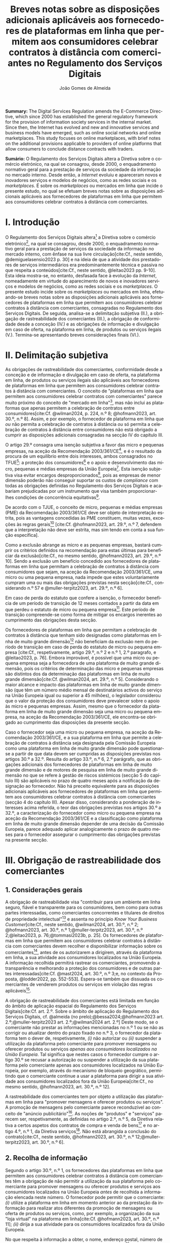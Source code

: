 #+title:Breves notas sobre as disposições adicionais aplicáveis aos fornecedores de plataformas em linha que permitem aos consumidores celebrar contratos à distância com comerciantes no Regulamento dos Serviços Digitais
#+author: João Gomes de Almeida
#+LANGUAGE: pt
#+OPTIONS: toc:nil num:nil date:nil

#+LATEX_CLASS: koma-article
#+LATEX_COMPILER: xelatex
#+LATEX_HEADER: \usepackage{titletoc}
#+LATEX_HEADER: \KOMAoptions{headings=small}

#+ODT_STYLES_FILE: "~/Dropbox/Bibliografia/ODT/modelo.odt"

#+bibliography: ~/Dropbox/Bibliografia/BetterBibLatex/bib.bib
#+cite_export: csl chicago-rmartinez.csl

*Summary:*  The Digital Services Regulation amends the E-Commerce Directive, which since 2000 has established the general regulatory framework for the provision of information society services in the internal market. Since then, the Internet has evolved and new and innovative services and business models have emerged, such as online social networks and online marketplaces. This study focuses on online marketplaces, with brief notes on the additional provisions applicable to providers of online platforms that allow consumers to conclude distance contracts with traders.

*Sumário:* O Regulamento dos Serviços Digitais altera a Diretiva sobre o comércio eletrónico, na qual se consagrou, desde 2000, o enquadramento normativo geral para a prestação de serviços da sociedade da informação no mercado interno. Desde então, a /Internet/ evoluiu e apareceram novos e inovadores serviços e modelos de negócios, como as redes sociais e os /marketplaces/. É  sobre os /marketplaces/ ou mercados em linha que incide o presente estudo, no qual se efetuam breves notas sobre as disposições adicionais aplicáveis aos fornecedores de plataformas em linha que permitem aos consumidores celebrar contratos à distância com comerciantes.

* I. Introdução

O Regulamento dos Serviços Digitais altera[fn:1a] a Diretiva sobre o comércio eletrónico[fn:4a], na qual se consagrou, desde 2000, o enquadramento normativo geral para a prestação de serviços da sociedade da informação no mercado interno, com ênfase na sua livre circulação[cite:Cf., neste sentido, @demiguelasensio2023 p. 30] e na ideia de que a atividade dos prestadores de serviços intermediários era predominantemente técnica e passiva no que respeita a conteúdos[cite:Cf., neste sentido, @leitao2023 pp. 9-10]. Esta ideia mostra-se, no entanto, desfasada face à evolução da /Internet/, nomeadamente em virtude do aparecimento de novos e inovadores serviços e modelos de negócios, como as redes sociais e os /marketplaces/. O presente estudo incide sobre os /marketplaces/ ou mercados em linha, efetuando-se breves notas sobre as disposições adicionais aplicáveis aos fornecedores de plataformas em linha que permitem aos consumidores celebrar contratos à distância com comerciantes, consagradas no Regulamento dos Serviços Digitais. De seguida, analisa-se a delimitação subjetiva (II.), a obrigação de rastreabilidade dos comerciantes (III.), a obrigação de conformidade desde a conceção (IV.) e as obrigações de informação e divulgação em caso de oferta, na plataforma em linha, de produtos ou serviços ilegais (V.). Termina-se apresentando breves considerações finais (VI.).

* II. Delimitação subjetiva

As obrigações de rastreabilidade dos comerciantes, conformidade desde a conceção e de informação e divulgação em caso de oferta, na plataforma em linha, de produtos ou serviços ilegais são aplicáveis aos fornecedores de plataformas em linha que permitem aos consumidores celebrar contratos à distância com comerciantes. O conceito de "plataformas em linha que permitem aos consumidores celebrar contratos com comerciantes" parece muito próximo do conceito de "mercado em linha"[fn:19], mas não inclui as plataformas que apenas permitem a celebração de contratos entre consumidores[cite:Cf. @wilman2024, p. 224, n.º 8; @hofmann2023, art. 30.º, n.º 8]. Assim, e por exemplo, o fornecedor de plataforma em linha que /ou/ não permita a celebração de contratos à distância /ou/ só permita a celebração de contratos à distância entre consumidores não está obrigado a cumprir as disposições adicionais consagradas na secção IV do capítulo III.

O artigo 29.º consagra uma isenção subjetiva a favor das micro e pequenas empresas, na aceção da Recomendação 2003/361/CE[fn:7], e é o resultado da procura de um equilíbrio entre dois interesses, ambos consagrados no TFUE[fn:51]: a proteção dos consumidores[fn:16] e o apoio e desenvolvimento das micro, pequenas e médias empresas da União Europeia[fn:50]. Esta isenção subjetiva visa evitar encargos desproporcionados[fn:4], pois as empresas de menor dimensão poderão não conseguir suportar os custos de /compliance/ com todas as obrigações definidas no Regulamento dos Serviços Digitais e acabariam prejudicadas por um instrumento que visa também proporcionar-lhes condições de concorrência equitativas[fn:5].

De acordo com o TJUE, o conceito de micro, pequenas e médias empresas (PME) da Recomendação 2003/361/CE deve ser objeto de interpretação estrita, pois as vantagens concedidas às PME constituem, muitas vezes, exceções às regras gerais[fn:14] [cite:Cf. @hofmann2023, art. 29.º, n.º 7, defendem que a interpretação não deve ser estrita, mas sim tendo em conta a sua função específica].

Como a exclusão abrange as micro e as pequenas empresas, bastará cumprir os critérios definidos na recomendação para estas últimas para beneficiar da exclusão[cite:Cf., no mesmo sentido, @hofmann2023, art. 29.º, n.º 10]. Sendo a exclusão um benefício concedido aos fornecedores de plataformas em linha que permitam a celebração de contratos à distância com consumidores que sejam, na aceção da Recomendação 2003/361/CE, uma micro ou uma pequena empresa, nada impede que estes voluntariamente cumpram uma ou mais das obrigações previstas nesta secção[cite:Cf., considerando n.º 57 e @muller-terpitz2023, art. 29.º, n.º 6].

Em caso de perda do estatuto que confere a isenção, o fornecedor beneficia de um período de transição de 12 meses contados a partir da data em que perdeu o estatuto de micro ou pequena empresa[fn:76]. Este período de transição compreende-se como forma de mitigar os encargos inerentes ao cumprimento das obrigações desta secção.

Os fornecedores de plataformas em linha que permitam a celebração de contratos à distância que tenham sido designadas como plataformas em linha de muito grande dimensão[fn:77] não beneficiam da exclusão nem do período de transição em caso de perda do estatuto de micro ou pequena empresa [cite:Cf., respetivamente, artigo 29.º, n.º 2 e n.º 1, 2.º paragrafo, e @leitao2023, p. 76]. Embora improvável, é possível que uma micro ou pequena empresa seja a fornecedora de uma plataforma de muito grande dimensão, pois os critérios de determinação das micro e pequenas empresas são distintos dos da determinação das plataformas em linha de muito grande dimensão[cite:Cf. @wilman2024, art. 29.º, n.º 5]. Considerando o maior alcance e impacto das plataformas em linha de muito grande dimensão (que têm um número médio mensal de destinatários activos do serviço na União Europeia igual ou superior a 45 milhões), o legislador considerou que o valor da proteção dos consumidores deve prevalecer sobre o apoio às micro e pequenas empresas. Assim, mesmo que o fornecedor da plataforma em linha de muito grande dimensão seja uma micro ou pequena empresa, na aceção da Recomendação 2003/361/CE, ele encontra-se obrigado ao cumprimento das disposições da presente secção.

Caso o fornecedor seja uma micro ou pequena empresa, na aceção da Recomendação 2003/361/CE, e a sua plataforma em linha que permite a celebração de contratos à distância seja designada pela Comissão Europeia como uma plataforma em linha de muito grande dimensão pode questionar-se a partir de que data devem ser cumpridas as disposições previstas nos artigos 30.º a 32.º. Resulta do artigo 33.º, n.º 6, 2.º parágrafo, que as obrigações adicionais dos fornecedores de plataformas em linha de muito grande dimensão e de motores de pesquisa em linha de muito grande dimensão no que se refere à gestão de riscos sistémicos (secção 5 do capítulo III) são aplicáveis no prazo de quatro meses após a notificação da designação ao fornecedor. Não há preceito equivalente para as disposições adicionais aplicáveis aos fornecedores de plataformas em linha que permitem aos consumidores celebrar contratos à distância com comerciantes (secção 4 do capítulo III). Apesar disso, considerando a ponderação de interesses acima referida, o teor das obrigações previstas nos artigos 30.º a 32.º, a caracterização do fornecedor como micro ou pequena empresa na aceção da Recomendação 2003/361/CE e a classificação como plataforma em linha de muito grande dimensão depender de uma decisão da Comissão Europeia, parece adequado aplicar analogicamente o prazo de quatro meses para o fornecedor assegurar o cumprimento das obrigações previstas na presente secção.

* III. Obrigação de rastreabilidade dos comerciantes

** 1. Considerações gerais

A obrigação de rastreabilidade visa "contribuir para um ambiente em linha seguro, fiável e transparente para os consumidores, bem como para outras partes interessadas, como comerciantes concorrentes e titulares de direitos de propriedade intelectual"[fn:17] e assenta no princípio /Know Your Business Customer/[cite:Cf., neste sentido, @wilman2024, art. 30.º, n.º 2; @hofmann2023, art. 30.º, n.º 1;@muller-terpitz2023, art. 30.º, n.º 2;@leitao2023, p. 76;@tommasi2023b, p. 25]. Os fornecedores de plataformas em linha que permitem aos consumidores celebrar contratos à distância com comerciantes devem recolher e disponibilizar informação sobre os comerciantes[fn:1], antes de os autorizarem a dirigirem, através da plataforma em linha, a sua atividade aos consumidores localizados na União Europeia. A informação recolhida permitirá rastrear os comerciantes, promovendo a transparência e melhorando a proteção dos consumidores e de outras partes interessadas[cite:Cf. @mast2024, art. 30.º, n.º 3;e, no contexto da Proposta, @lodder2022, pp. 552-553]. Espera-se também que dissuada os comerciantes de venderem produtos ou serviços em violação das regras aplicáveis[fn:18].

A obrigação de rastreabilidade dos comerciantes está limitada em função do âmbito de aplicação espacial do Regulamento dos Serviços Digitais[cite:Cf. art. 2.º. Sobre o âmbito de aplicação do Regulamento dos Serviços Digitais, cf. @almeida (no prelo);@bessa2024;@hofmann2023 art. 2.º;@muller-terpitz2023 art. 2.º;@wilman2024 art. 2.º] Deste modo, se o comerciante não prestar as informações mencionadas no n.º 1 ou se não as corrigir ou atualizar dentro do prazo fixado no n.º 3, o fornecedor da plataforma tem o dever de, respetivamente, /(i)/ não autorizar ou /(ii)/ suspender a utilização da plataforma pelo comerciante para promover mensagens ou oferecer produtos ou serviços /apenas aos consumidores localizados na União Europeia/. Tal significa que nestes casos o fornecedor cumpre o artigo 30.º se recusar a autorização ou suspender a utilização da sua plataforma pelo comerciante apenas aos consumidores localizados na União Europeia, por exemplo, através do mecanismo de bloqueio geogrático, permitindo que o comerciante continue a usar a plataforma para dirigir a sua atividade aos consumidores localizados fora da União Europeia[cite:Cf., no mesmo sentido, @hofmann2023, art. 30.º, n.º 12].

A rastreabilidade dos comerciantes tem por objeto a utilização das plataformas em linha para "promover mensagens e oferecer produtos ou serviços". A promoção de mensagens pelo comerciante parece reconduzível ao conceito de "anúncio publicitário"[fn:78]. As noções de "produtos" e "serviços" parecem ser, respetivamente, as definidas no artigo 2.º, n.º 5, da Diretiva relativa a certos aspetos dos contratos de compra e venda de bens[fn:20] e no artigo 4.º, n.º 1, da Diretiva serviços[fn:21]. Não está abrangida a conclusão do contrato[cite:Cf., neste sentido, @hofmann2023, art. 30.º, n.º 12;@muller-terpitz2023, art. 30.º, n.º 6].

** 2. Recolha de informação

Segundo o artigo 30.º, n.º 1, os fornecedores das plataformas em linha que permitem aos consumidores celebrar contratos à distância com comerciantes têm a obrigação de não permitir a utilização da sua plataforma pelo comerciante para promover mensagens ou oferecer produtos e serviços aos consumidores localizados na União Europeia /antes/ de recolhida a informação elencada neste número. O fornecedor pode permitir que o comerciante: /(i)/ utilize a plataforma em linha em momento anterior ao da prestação da informação para realizar atos diferentes da promoção de mensagens ou oferta de produtos ou serviços, como, por exemplo, a organização da sua "loja virtual" na plataforma em linha[cite:Cf. @hofmann2023, art. 30.º, n.º 11]; /(ii)/ dirija a sua atividade para os consumidores localizados fora da União Europeia.

No que respeita à informação a obter, o nome, endereço postal, número de telefone e endereço de correio eletrónico do comerciante[fn:52] visam facilitar a identificação e o contacto com o comerciante e promover um ambiente em linha mais seguro, em primeira linha para os consumidores. Neste contexto, o comerciante (seja ele pessoa singular ou coletiva) deve indicar o seu nome completo. O endereço postal deve corresponder à morada onde o comerciante pode ser judicialmente demandado (podendo, consoante os casos, ser uma das que resulta da aplicação dos artigos 4.º, 7.º, n.º 5, ou 17.º, n.º 2, conjugados com o artigo 63.º, todos do Regulamento Bruxelas I /bis/[fn:23]). A indicação de um número telefone é obrigatória, divergindo do que decidiu o TJUE no contexto da Diretiva relativa aos direitos dos consumidores[fn:22] [fn:24]. Por fim, o endereço de correio eletrónico indicado deve permitir o efetivo contacto com o comerciante e não pode ser um endereço configurado com respostas automáticas que remetam para outros meios de contacto[cite:Cf. @hofmann2023, art. 30.º, n.º 19].

O fornecedor deve receber cópia do documento de identificação do comerciante[fn:53]. No caso de comerciantes com cartão do cidadão português, a cópia pode ser substituída pelo documento pdf gerado pela aplicação móvel gov.pt, ao abrigo do Regulamento eIDAS[fn:25].

O fornecedor deve também receber informações sobre a conta de pagamento do comerciante[fn:54]. A noção de "conta de pagamento" não está definida no Regulamento dos Serviços Digitais, mas corresponde à definição constante do artigo 2.º, n.º 22, do Regulamento relativo às taxas de intercâmbio aplicáveis a operações de pagamento baseadas em cartões[fn:27].

Caso o comerciante esteja inscrito no registo comercial ou em outro registo público equivalente, o fornecer deve receber a informação de que o comerciante se encontra inscrito e o seu número de registo[fn:55].

Por fim, o fornecedor deve receber uma autocertificação do comerciante em que este se compromete a oferecer apenas produtos ou serviços que respeitem as regras aplicáveis do direito da União[fn:56]. Esta autocertificação tem um carácter geral[cite:Cf. @wilman2024, art. 30.º, n.º 7]. É dúvidoso que esta autocertificação seja eficaz na promoção de um ambiente em linha mais seguro ou seja um dissuasor para os comerciantes que pretendam dirigir a sua atividade para o mercado da União Europeia sem cumprir as regras que aí são aplicáveis[cite:Suscitando dúvidas similares, cf. @hofmann2023, art. 30.º, n.º 23;@muller-terpitz2023, art. 30.º, n.º 14] [fn:3].

** 3. Avaliação prévia da informação obtida

Recebidas as informações elencadas no n.º 1, o fornecedor deve envidar todos os esforços para avaliar se as informações recebidas são fiáveis e completas antes de permitir a utilização da sua plataforma pelo comerciante para propor mensagens e oferecer produtos ou serviços aos consumidores localizados na União Europeia. Esta obrigação de avaliação prévia da informação obtida é uma novidade.

O fornecedor deve avaliar se as informações são fiáveis e completas. Verificar se as informações estão ou não completas não parece suscitar dificuldades de maior[cite:Cf. @wilman2024, art. 30.º, n.º 15]. Para avaliar a fiabilidade das informações sugere-se a utilização de "bases de dados oficiais em linha e interfaces em linha de livre acesso, como registos comerciais nacionais e o Sistema de Intercâmbio de Informações sobre o IVA, ou solicitar aos comerciantes em causa que forneçam documentos comprovativos fiáveis, como cópias de documentos de identidade, extratos certificados de contas de pagamento, certificados de empresa e certidões de registo comercial", admitindo-se ainda o recurso "a outras fontes, disponíveis para utilização à distância, que proporcionem um grau de fiabilidade semelhante para efeitos de cumprimento desta obrigação"[fn:28]. A verificação da fiabilidade da autocertificação parece problemática, uma vez que incide sobre comportamentos futuros[cite:Cf. @wilman2024, art. 30.º, n.º 16].

O fornecedor não é obrigado a verificar a exatidão das informações recebidas. O responsável pela exatidão das informações é o comerciante[fn:57]. Se, no entanto, o fornecedor tiver conhecimento de que as informações são inexatas, não deve autorizar a utilização da plataforma antes da correção das mesmas pelo comerciante[cite:Cf., neste sentido, @hofmann2023, art. 30.º, n.º 29].

Estabelece-se que o fornecedor deve "envidar todos os esforços" para avaliar se as informações são fiáveis e completas. Esta expressão deve ser interpretada com cautela e compaginada com o esclarecimento no considerando n.º 73 de que "os fornecedores de plataformas em linha em causa não deverão ser obrigados a realizar exercícios de apuramento de factos em linha excessivos ou dispendiosos, nem a efetuar verificações desproporcionadas no local". Considera-se que o critério de diligência a adotar é o de "melhores esforços"[cite:Cf. @wilman2024, art. 30.º, n.º 13;@hofmann2023, art. 30.º, n.º 25;@muller-terpitz2023, art. 30.º, n.º 18], correspondente à versão em língua inglesa /"best efforts"/ e também ao artigo 17.º, n.º 4 da Directiva relativa aos direitos de autor e direitos conexos no mercado único digital[fn:58]. O conceito de "melhores esforços" não se encontra definido no Regulamento dos Serviços Digitais e deve ser objeto de interpretação autónoma, a qual deve atender à finalidade e objetivos do artigo 30.º e do Regulamento dos Serviços Digitais. Ainda assim, pensa-se que é possível traçar paralelos com a utilização do conceito no artigo 17.º, n.º 4 da Directiva relativa aos direitos de autor e direitos conexos no mercado único digital e tomar em consideração as orientações da Comissão Europeia sobre este conceito nessa sede[fn:31]. Trata-se de uma obrigação de meios[cite:Cf., no mesmo sentido, @rocha2024 pp. 31-32;@mast2024, art. 30.º, n.º 24], o que se compreende em face do artigo 8.º e da vontade de não impor encargos desproporcionados[fn:30]. Deve ser feita uma análise casuística, atendendo às circunstâncias do caso concreto e à complexidade da avaliação, sempre tendo em atenção o princípio da proporcionalidade[cite:Cf., no contexto do artigo 31.º, @rocha2024 pp. 39-40]. Pode questionar-se se o fornecedor empregou os seus "melhores esforços", se efetuou a sua avaliação com base num (e apenas um) dos elementos elencados no artigo 30.º, n.º 2[cite:Cf. @hofmann2023, art. 30.º, n.º 26]. Atendendo à natureza casuística do conceito, a resposta afirmativa ou negativa a esta questão dependerá das circunstâncias do caso concreto.

** 4. Informação inexata, incompleta ou desatualizada

Pode suceder que o fornecedor da plataforma em linha que permite aos consumidores celebrar contratos à distância com comerciantes obtenha indicações suficientes ou tenha motivos para supor que a informação que obteve de um comerciante é inexata, incompleta ou está desatualizada. Nesse caso, o fornecedor deve solicitar ao comerciante que corrija a situação, sem demora ou no prazo fixado pelo direito da União e nacional[fn:59].

São informações inexatas aquelas que não correspondem à realidade (/v.g./, o comerciante indica um número de telefone que não lhe pertence). São informações incompletas aquelas em que não consta a totalidade da informação necessária (/v.g./, o comerciante indica a rua, cidade e país da sua sede, mas não indica o n.º da porta). Informações desatualizadas são informações que eram exatas e completas quando foram prestadas, mas que se tornaram inexatas com o decurso de tempo (/v.g./, o comerciante indicou a morada da sede, mas, posteriormente, transferiu a sede para outro local). Na verdade, crê-se que as informações desatualizadas serão sempre informações inexatas e, por isso, duvida-se que as mesmas tenham autonomia face a estas últimas[cite:Cf. @muller-terpitz2023, art. 30.º, n.º 31].

O dever do fornecedor de solicitar a correção ao comerciante surge quando obtiver indicações suficientes ou motivos para supor que as informações prestadas são inexatas, incompletas ou desatualizadas. O conceito de indicações suficientes não é definido no Regulamento dos Serviços Digitais. Pensa-se que será uma indicação suficiente, por exemplo, uma comunicação de um consumidor a informar que o endereço de correio eletrónico disponibilizado pelo comerciante não permite o contacto. Quanto aos motivos para supor, considera-se que eles permitem ao fornecedor efetuar uma verificação oficiosa da correção, completude e atualidade das informações prestadas pelo comerciante[cite:Cf. @hofmann2023, art. 30.º, n.ºs 36 e 37;@muller-terpitz2023, art. 30.º, n.º 28].

O fornecedor deve solicitar ao comerciante que corrija a situação, sem demora ou no prazo fixado pelo direito da União e nacional. Visa-se uma correção sem atrasos indevidos. Não parece possível fixar o prazo de forma rígida, uma vez que o mesmo deverá atender às circunstâncias do caso concreto, nomeadamente à dificuldade de efetuar a correção[cite:Cf. @hofmann2023, art. 30.º, n.º 42].

Efetuada a solicitação de correção das informações, o comerciante pode /(i)/ corrigir as informações dentro do prazo fixado, /(ii)/ corrigir as informações fora do prazo ou /(iii)/ pode não corrigir as informações. No primeiro caso, o fornecedor deve manter o serviço e pode examinar as informações corrigidas para apurar se há novas informações inexatas, incompletas ou desatualizadas. Nos segundo e terceiro casos, o fornecedor deve suspender rapidamente o serviço que presta ao comerciante, mas apenas quanto aos consumidores localizados na União Europeia (o que pode ser feito recorrendo ao mecanismo de bloqueio geográfico). A diferença entre o segundo e terceiro casos, encontra-se na possibilidade de o comerciante vir a efetuar, tardiamente, a correção das informações. Nesse caso é sustentado que o fornecedor deve examinar a informação antes de levantar a suspensão[cite:Cf. @hofmann2023, art. 30.º, n.º 44].

** 5. Direito de apresentar uma reclamação

Nos casos em que um fornecedor de uma plataforma em linha que permite aos consumidores celebrar contratos à distância com comerciantes se recuse a autorizar um comerciante a utilizar o seu serviço ao abrigo do n.º 1 ou suspenda a utilização do seu serviço ao abrigo do n.º 3, o comerciante tem o direito de apresentar uma reclamação nos termos dos artigos 20.º e 21.º, em acréscimo ao direito previsto no artigo 4.º, n.º 3 do Regulamento P2B[fn:32].

** 6. Conservação da informação
O fornecedor de plataforma em linha que permite aos consumidores celebrar contratos à distância com comerciantes está obrigado a armazenar as informações que obtenha ao abrigo dos n.ºs 1 e 2 de forma segura até que decorram seis meses contados do termo da relação contratual com o comerciante. Durante esse período os dados devem ser conservados de forma segura, isto é utilizando meios tecnológicos adequados para garantir a segurança dos dados recebidos, atendendo também à natureza destes[cite:Cf. @muller-terpitz2023, art. 30.º, n.º 38]. Findo o prazo de conservação, o fornecedor deve apagar os dados, salvo se estiver sujeito a outras eventuais "obrigações de conservar determinados conteúdos durante períodos de tempo mais longos previstas no direito da União ou direito nacional que seja conforme com direito da União"[fn:35].

Esta obrigação de tratamento de dados visa "permitir que sejam apresentadas reclamações contra o comerciante ou que sejam cumpridas as decisões relacionadas com o comerciante" e é considerada pelo legislador europeu "necessária e proporcionada para que as informações possam ser acedidas, nos termos da legislação aplicável, nomeadamente em matéria de proteção de dados pessoais, por autoridades públicas e entidades privadas com um interesse legítimo, incluindo através das decisões de prestação de informações referidas no presente regulamento"[fn:33].

** 7. Divulgação da informação
O fornecedor só pode divulgar as informações obtidas ao abrigo dos n.ºs 1 e 2 a terceiros quando tal lhe seja exigido nos termos do Direito aplicável. O artigo 30.º, n.º 6, enuncia, sem limitar, que o fornecedor deve divulgar as informações quando tal lhe seja exigido no contexto de uma decisão do artigo 10.º ou de quaisquer decisões emitidas pelas autoridades competentes dos Estados-Membros ou pela Comissão para o desempenho das suas funções nos termos do presente regulamento. Este preceito releva, primordialmente, para conseguir o acesso às informações sobre os dados relativos ao documento de identificação e os dados da conta de pagamento do comerciante[fn:60].

As informações relativas /(i)/ ao nome, endereço postal, número de telefone e endereço de correio eletrónico do comerciante, /(ii)/ ao registo comercial ou outro registo público equivalente, se o comerciante estiver inscrito e /(iii)/ à autocertificação devem ser disponibilizadas aos destinatários de forma clara, facilmente acessível e compreensível e pelo menos na interface em linha da plataforma em linha onde as informações sobre o produto ou sobre o serviço são apresentadas. A informação é divulgada de forma clara se for facilmente identificável, procurando evitar-se ambiguidades e dúvidas interpretativas[cite:Cf. @muller-terpitz2023, art. 30.º, n.º 43]. A informação é divulgada de forma facilmente acessível se o destinatário do serviço consegue aceder à informação sem necessitar de pesquisar muito por ela[cite:Cf. @hofmann2023, art. 30.º, n.º 51], não devendo a interface em linha constituir um entrave ao acesso à informação[cite:Cf., no contexto do artigo 14.º, @knapp2024, p. 113]. Por fim, a informação é divulgada de forma compreensível se for fácil de apreender para o destinatário do serviço. Atendendo a que a norma visa, em primeira linha, a proteção dos consumidores, o critério pode ser a facilidade de compreensão para o consumidor médio[cite:Cf. @muller-terpitz2023, art. 30.º, n.º 44].

O fornecedor deve disponibilizar as informações pelo menos na interface em linha da plataforma em linha onde as informações sobre o produto ou sobre o serviço são apresentadas[fn:61]. Exige-se que a informação seja disponibilizada no mesmo local onde são apresentadas as informações sobre produto ou servço e permite-se que o fornecedor disponibilize a mesma informação em qualquer outro local da sua plataforma[fn:9].

* IV. Obrigação de conformidade desde a conceção
** 1. Considerações gerais

O artigo 31.º visa reforçar a proteção dos consumidores, através da conceção técnica das plataformas em linha (/law by design/)[cite:Cf. @rocha2024 pp. 35-36;@hofmann2023, art. 31.º, n.º 3;@muller-terpitz2023, art. 31.º, n.º 2;@mast2024, art. 31, n.º 3]. O Direito Europeu tem hoje um conjunto vasto de obrigações que impendem sobre o comerciante e que visam proteger o consumidor[fn:39]. Com este preceito, impõe-se aos fornecedores de plataformas em linha que permitem aos consumidores celebrar contratos à distância com comerciantes três obrigações distintas: /(i)/ a obrigação de conceber e organizar a sua interface de forma a que os comerciantes cumpram as suas obrigações em matéria de informação pré-contratual, conformidade e informação sobre a segurança dos produtos nos termos do direito da União aplicável[fn:62]; /(ii)/ a obrigação de verificar se os comerciantes prestaram as informações a que se refere o artigo 31.º, n.ºs 1 e 2, antes de permitirem que estes ofereçam os seus produtos ou serviços na plataforma em linha[fn:63]; e /(iii)/ a obrigação de verificar, posteriormente e por amostragem, se os produtos ou serviços oferecidos na sua plataforma em linha foram identificados como ilegais[fn:64].

Estas obrigações estão limitadas em função do âmbito de aplicação espacial do Regulamento dos Serviços Digitais[fn:65]. Apesar de apenas o artigo 31.º, n.º 2, al. /a)/, mencionar expressamente a localização dos consumidores na União Europeia, entende-se que todas as obrigações estabelecidas pelo artigo 31.º só são aplicáveis quando os comerciantes querem dirigir ou dirigem a sua atividade aos consumidores localizados na União Europeia. Assim, e por exemplo, o artigo 31.º não é aplicável e o fornecedor da plataforma em linha pode autorizar a utilização da sua plataforma em linha por um comerciante nos casos em que - através de um mecanismo tecnológico, como o bloqueio geográfico - este só possa dirigir a sua atividade para consumidores localizados /fora/ da União Europeia.

** 2. Obrigação de conceção e organização da interface em linha
O interface em linha[fn:66] deve ser concebido e organizado de modo a promover o cumprimento pelos comerciantes das suas obrigações em três matérias distintas, a saber: /(i)/ informações pré-contratuais; /(ii)/ conformidade; e /(iii)/ informação sobre a segurança dos produtos.

Em matéria de informações pré-contratuais, o considerando n.º 74 dá como exemplos os artigos 6.º e 8.º da Diretiva relativa aos direitos dos consumidores, o artigo 7.º da Diretiva relativa às práticas comerciais desleais[fn:37], os artigos 5.º e 6.º da Diretiva sobre o comércio eletrónico e o artigo 3.º da Diretiva em matéria de indicações dos preços dos produtos oferecidos aos consumidores. Não há, atualmente, uma uniformização destas obrigações de informação no Direito da União Europeia[cite:Cf., considerando que a mesma seria desejável, @hofmann2023, art. 31.º, n.º 1] e, portanto, o fornecedor deve conceber e organizar o interface da sua plataforma em linha de modo a que o comerciante possa cumprir com todas as suas obrigações de informação pré-contratual.

Em matéria da conformidade, parece possível incluir aqui os produtos que, cumpridos os requisitos de conformidade previstos no Direito da União, têm direito a uma declaração UE de confomidade e a ostentar uma marcação UE de conformidade. A plataforma em linha terá, pelo menos, de permitir que os comerciantes forneçam a marcação UE de conformidade dos seus produtos, conforme previsto no n.º 2, al. /c)/[cite:Cf. @hofmann2023, art. 31.º, n.º 13].

Em matéria de informação sobre a segurança dos produtos, releva principalmente o artigo 19.º do Regulamento relativo à segurança geral dos produtos, no qual se estabelece que quando os operadores económicos disponibilizem produtos no mercado em linha ou através de outros meios de venda à distância, a oferta desses produtos deve indicar de forma clara e visível um conjunto mínimo de informações[fn:8].

A interface da plataforma em linha deve permitir aos comerciantes fornecer um conjunto /mínimo/ de informações. Esse elenco parece estar contido no artigo 31.º, n.º 2, atendendo à sua redação[fn:67]. Deve, porém, aditar-se ao elenco as informações sobre o operador económico[fn:79] e deve ter-se em consideração as concretizações efetuadas no artigo 22.º, n.º 9, do Regulamento relativo à segurança geral dos produtos.

** 3. Obrigação prévia de avaliação

Compete ao fornecedor avaliar se o comerciante prestou todas as informações a que se refere o artigo 31.º, n.ºs 1 e 2, antes de o autorizar a utilizar a plataforma em linha para oferecer produtos ou serviços aos consumidores localizados na União Europeia.

O objeto desta avaliação é apenas o de determinar se o comerciante prestou todas as informações, ou seja, se a prestação da informação pelo comerciante foi completa[cite:Contra, @wilman2024, art. 31.º, n.º 13, sustentam que o fornecedor só tem de verificar que a informação foi fornecida, não tendo de verificar se a mesma é fiável e completa] [fn:80]. O fornecedor não está obrigado a avaliar a exatidão das informações[cite:Cf. considerando n.º 74 e @hofmann2023, art. 31.º, n.º 26;@muller-terpitz2023, art. 31.º, n.º 17]. O critério da diligência é também aqui o critério dos "melhores esforços"[fn:81].

Se o fornecedor concluir que as informações fornecidas estão incompletas, deve assegurar-se de que não são oferecidos produtos ou serviços enquanto essas informações não estiverem completas[fn:44].

** 4. Obrigação posterior de verificação

Após autorizar a utilização da plataforma, o fornecedor deve envidar esforços razoáveis para verificar aleatoriamente se estão a ser oferecidos produtos ou serviços na sua plataforma em linha que foram identificados como ilegais. O objeto desta verificação é determinar se algum ou alguns dos produtos ou serviços oferecidos na plataforma foram identificados como ilegais em qualquer base de dados em linha ou interface em linha oficial, de acesso livre e legível por máquina, disponíveis num Estado-Membro ou na União.

Os conceitos de "produto ilegal" e "serviço ilegal" não são definidos no Regulamento dos Serviços Digitais. Traçando um paralelo com o conceito de conteúdos ilegais[fn:68], dir-se-á que produtos ou serviços ilegais são os que não estejam em conformidade com o direito da União ou com o direito de qualquer um dos Estados-Membros que seja conforme com o direito da União, independentemente do objeto ou da natureza precisa desse direito[cite:Cf., neste sentido, @muller-terpitz2023, art. 31.º, n.º 20;@hofmann2023, art. 32.º, n.º 18].

O critério de diligência é o de "esforços razoáveis". Trata-se de um crivo menos exigente do que o de "melhores esforços", consagrado nos artigos 31.º,  n.º 3, 1.º período, e 30.º, n.º 2[cite:Cf., no mesmo sentido, @rocha2024 p. 41]. O Regulamento dos Serviços Digitais não dá orientações sobre o modo de concretização deste critério de diligência.

Trata-se de uma obrigação de verificação aleatória, atendendo a que o fornecedor não tem uma obrigação geral de vigilância[fn:45]. Por esse motivo, o fornecedor não deve verificar /todos/ os produtos ou serviços oferecidos na sua plataforma nem está obrigado a verificar /todos/ os produtos ou serviços oferecidos através de verificações aleatórias /parciais periódicas/[cite:Cf. @muller-terpitz2023, art. 31.º, n.º 22]. A redação não é clara, mas atendendo ao objetivo prosseguido por esta obrigação de verificação, considera-se que a mesma /não/ se cumpre com a realização de /uma/ verificação aleatória, mantendo-se a obrigação enquanto o comerciante ofereça na plataforma em linha produtos ou serviços aos consumidores localizados na União Europeia. Deste modo, a verificação é aleatória quanto aos produtos e serviços sobre que incide, mas deve ser realizada periodicamente[cite:Cf. @hofmann2023, art. 31.º, n.º 30;@muller-terpitz2023 31.º, n.º 22; considerando que tal dependerá do tipo da relação e dos produtos em causa, cf. @rocha2024 p. 41].

A verificação deve ser efetuada através da pesquisa em base de dados em linha ou interface em linha oficial, de acesso livre e legível por máquina, disponíveis num Estado-Membro ou na União. Em matéria de segurança dos produtos, o artigo 22.º, n.º 7, do Regulamento relativo à segurança geral dos produtos estabelece que os fornecedores devem utilizar, pelo menos, o portal do /Safety Gate/.

Se, após a verificação, o fornecedor determinar que um determinado produto ou serviço foi identificado como ilegal, é aplicável o artigo 6.º[cite:Cf. @muller-terpitz2023, art. 31.º, n.º 24].


* V. Obrigações de informação e divulgação em caso de oferta, na plataforma em linha, de produtos ou serviços ilegais

** 1. Considerações gerais

O artigo 32.º impõe aos fornecedores de plataformas em linha que permitem aos consumidores celebrar contratos à distância com comerciantes duas obrigações - uma de informação aos consumidores outra de divulgação ao público - em caso de oferta, na sua plataforma em linha, de produtos ou serviços ilegais[fn:69]. Há, no entanto, que delimitar o âmbito destas duas obrigações.

Desde logo, o fornecedor só tem a obrigação de informar os consumidores ou divulgar ao público se os produtos ou serviços foram oferecidos e adquiridos por consumidores através da sua plataforma em linha. Se o produto ou serviço ilegal foi oferecido ao consumidor ou adquirido por este por meio diverso da plataforma em linha, quebra-se a conexão decorrente da atual importância destes intermediários no comércio em linha que parece justificar a imposição destas obrigações adicionais[cite:Cf. @muller-terpitz2023, art. 32.º, n.º 8].

As obrigações de informação ou divulgação são aplicáveis quando o produto ou serviço é ilegal, mas não quando (apenas) haja conteúdos ilegais. Assim, e por exemplo, se o produto não for ilegal as obrigações do artigo 32.º não são aplicáveis, mesmo na situação em que as fotos colocadas na plataforma em linha para promover o produto constituam conteúdo ilegal por violarem direitos de autor[cite:Exemplo retirado de @hofmann2023, art. 32.º, n.º 18].

Estas obrigações estão, como as demais que foram sendo analisadas, limitadas em função do âmbito de aplicação espacial do Regulamento dos Serviços Digitais. Por isso, essas obrigações só são aplicáveis se o produto ou serviço ilegal foi oferecido na plataforma em linha por um comerciante a consumidores localizados na União Europeia. Assim, e por exemplo, o artigo 32.º não é aplicável nos casos em que um comerciante ofereça na plataforma em linha produtos que não cumpram a legislação europeia desde que limite a oferta desses produtos a pessoas localizadas fora da União Europeia.

As obrigações de informação e divulgação estão, por fim, limitadas às aquisições de produtos ou serviços ilegais efetuadas durante os seis meses que precedem o momento em que o fornecedor tomou conhecimento da ilegalidade[fn:70]. Assim, e por exemplo, o fornecedor não tem a obrigação de informar os consumidores ou divulgar ao publico que um comerciante ofereceu determinado produto ou serviço ilegal aos consumidores localizados na União Europeia se, nos seis meses anteriores à tomada de conhecimento da ilegalidade pelo fornecedor, nenhum consumidor localizado na União Europeia adquiriu o produto ou serviço ilegal. A data da aquisição é a data em que foi celebrado o contrato entre o comerciante e o consumidor. A data da execução do contrato não é relevante. A data da celebração pode ser facilmente determinada pelo fornecedor, uma vez que o contrato foi celebrado através da sua plataforma em linha[cite:Cf. @hofmann2023, art. 32.º, n.º 29]. A determinação precisa da data em que o fornecedor tomou conhecimento da ilegalidade reveste maior complexidade e variabilidade, atendendo a que o conhecimento pode advir por qualquer meio (cf. /infra/ V.2.).

Com a imposição destas duas obrigações visa-se, primariamente, reforçar a proteção dos consumidores, atribuindo aos fornecedores de plataformas em linha que permitem aos consumidores celebrar contratos à distância com comerciantes um papel a desempenhar na tarefa de garantir a legalidade dos produtos e serviços oferecidos na União Europeia[cite:Cf., em sentido semelhante, @wilman2024, art. 32.º, n.º 1;@hofmann2023, art. 32.º, n.ºs 1 e 3;@muller-terpitz2023, art. 32.º, n.º 2;@mast2024, art. 32.º, n.º 2]. Protege-se também os comerciantes concorrentes e os titulares de direitos de propriedade intelectual[cite:Cf. @hofmann2023, art. 32.º, n.º 2;@mast2024, art. 32.º, n.º 3] e pode, inclusive, produzir-se um efeito disuasor na oferta de produtos e serviços ilegais atendendo aos (potencialmente muito elevados) danos reputacionais e patrimoniais que podem advir da informação aos consumidores ou divulgação ao público de que determinado comerciante ofereceu produtos ou serviços ilegais.

** 2. Obrigação de informar os consumidores que adquiriram o produto ou serviço ilegal

São dois os pressuspostos da obrigação de informar os consumidores: /(i)/ o fornecedor tem de tomar conhecimento de que foi oferecido um produto ou serviço ilegal através da sua plataforma em linha; e /(ii)/ tem de dispor dos dados de contacto dos consumidores localizados na União Europeia que adquiriram esse produto ou serviço ilegal.

Da redação do preceito, conjugada com a ausência de uma obrigação geral de vigilância[fn:71], resulta que não é suficiente o fornecedor ter conhecimento, em sentido geral, de que o seu serviço é utilizado para oferecer produtos ou serviços ilegais. O fornecedor tem de tomar conhecimento concreto de que /determinado/ produto ou serviço ilegal é oferecido na sua plataforma em linha[fn:47]. O conhecimento abrange o /concreto/ produto ou serviço /e/ a sua natureza ilegal[cite:Cf. @hofmann2023, art. 32.º, n.º 12].

O meio utilizado para obter conhecimento é irrelevante. O conhecimento pode advir por qualquer meio, nomeadamente através de investigações realizadas por iniciativa própria, verificações efetuadas ao abrigo do artigo 31.º, n.º 3, ou notificações remetidas ao fornecedor[cite:Cf., no mesmo sentido, @mast2024, art. 32.º, n.º 8]. Quanto a estas últimas recorda-se a jurisprudência do TJ, proferida no contexto do artigo 14.º da Diretiva sobre o comércio eletrónico, de que "uma notificação não pode automaticamente retirar o direito à isenção de responsabilidade prevista no artigo 14.º da Directiva 2000/31, dado que as notificações de actividades ou informações alegadamente ilegais se podem revelar insuficientemente precisas e demonstradas"[fn:48].

No contexto do artigo 32.º, em que o cumprimento da obrigação de informação pode acarretar danos reputacionais muito elevados para o comerciante, considera-se que o fornecedor deve ser cuidadoso ao estabelecer o conhecimento da ilegalidade do produto ou serviço. Por exemplo, nos casos em que é alertado para a ilegalidade de determinado produto ou serviço por notificações de terceiros, o fornecedor deverá previamente dar uma oportunidade ao comerciante para se pronunciar[cite:Cf. @hofmann2023, art. 32.º, n.ºs 13 e ss.].

O fornecedor só tem a obrigação de informar o consumidor se dispuser dos seus dados de contacto, mas não se encontra obrigado a ter e a tratar esses dados de contacto para este propósito[cite:@wilman2024 32.º, n.º 3, consideram que o estabelecimento de tal obrigação violaria o artigo 6.º, n.º 1 do RGPD].

Preenchidos os pressupostos, o fornecedor tem a obrigação de informar o consumidor: /(i)/ de que o produto ou serviço é ilegal; /(ii)/ da identidade do comerciante; e /(iii)/ de quaisquer meios de reparação aplicáveis[fn:72].

Aparentemente, o fornecedor teria apenas o dever de informar que o produto ou serviço adquirido é ilegal[cite:Cf. @muller-terpitz2023, art. 32.º, n.º 11; /Contra/ @mast2024, art. 32.º, n.º 16]. Alguns autores sustentam que o dever de indicar o fundamento da ilegalidade decorre, implicitamente, da obrigação de informar o consumidor de quaiquer meios de reparação aplicáveis[cite:Cf. @hofmann2023, art. 32.º, n.º 23].

O conceito de identidade não é definido no Regulamento dos Serviços Digitais. Alguns autores sustentam que o conceito de identidade, em regra, não abrangerá o endereço[cite:Cf. @hofmann2023, art. 32.º, n.º 25]. Outros reconduzem este conceito à informação que o fornecedor deve ter obtido do comerciante[cite:Cf. artigo 30.º, n.º 1, al. /a)/, e @muller-terpitz2023, art. 32.º, n.º 11;@mast2024, art. 32.º, n.º 16]. Este último entendimento parece ser preferível, atendendo ao objetivo de reforçar a proteção do consumidor e à relevância do endereço postal para o exercício judicial dos direitos do consumidor.

A análise das várias versões linguísticas aponta no sentido de que não é suficiente uma comunicação, de caráter geral, ao consumidor sobre os seus direitos. Parece ser necessário uma adequação da informação a prestar às circunstâncias do caso concreto, considerando que o consumidor deve ser informado dos meios de reparação /pertinentes/[fn:73]. O Regulamento dos Serviços Digitais não dá indicações sobre esta matéria. Parece dever procurar-se um equilíbrio entre o encargo imposto aos fornecedores, que não deverá ser excessivo, e o objetivo de reforçar, através da prestação desta informação, a proteção dos consumidores. Assim, não devem ser indicados todos os direitos do consumidor, pois o excesso de informação pode dificultar o exercício dos seus direitos. Por outro lado, o fornecedor não deverá ser onerado com a obrigação de efetuar uma delimitação precisa dos meios de reparação aplicáveis. Devem ser indicados os meios de reparação que, em princípio, podem ser aplicáveis ao caso concreto[cite:Cf. @hofmann2023, art. 32.º, n.º 26;@muller-terpitz2023, art. 32.º, n.º 12].

Não é definido como deve o fornecedor comunicar a informação aos consumidores. Regra geral, admite-se que a solução mais comum será o envio da informação através de mensagem para o endereço de correio eletrónico do consumidor. A informação pode também ser prestada mediante envio de carta para o endereço postal do consumidor. A prestação da informação ao consumidor mediante contacto telefónico não parece adequada, desde logo pela quantidade de informação a prestar, pelos maiores encargos que acarreta para o fornecedor[cite:Cf. @muller-terpitz2023, art. 32.º, n.º 13] e por não consubstanciar um registo duradouro que permita consultas repetidas pelo consumidor. Parece, no entanto, possível - embora não tão comum como o envio de mensagens por correio eletrónico - o envio da informação através de aplicações de troca de mensagens que utilizem o contacto telefónico para identificar os seus utilizadores[fn:74].

Em contraponto, a prestação da informação através da própria plataforma em linha - mesmo quando esta tenha um sistema interno de troca de mensagens - não parece poder incluir-se no conceito de dados de contacto, pois normalmente pressupõe que o consumidor tem de aceder à plataforma em linha para verificar as mensagens[cite:Cf., em sentido semelhante, @muller-terpitz2023, art. 32.º, n.º 13].

** 3. Obrigação de divulgação

A obrigação de divulgação ao público, prevista no artigo 32.º, n.º 2, substitui a obrigação de informação aos consumidores, nos casos em que o fornecedor não disponha dos dados de contacto de nenhum dos consumidores adquirentes. Pode, no entanto, questionar-se se o mesmo sucede nos casos em que o fornecedor dispõe dos dados de contacto de alguns, mas não de todos os consumidores adquirentes. Ou se, neste caso, o fornecedor está obrigado a informar diretamente os consumidores adquirentes cujos meios de contacto dispõe e a cumprir a obrigação de divulgação, pois não tem a possibilidade de informar diretamente os restantes consumidores adquirentes. Atendendo ao objetivo de proteção dos consumidores, e ao facto de a obrigação de divulgação não garantir o conhecimento por parte dos consumidores adquirentes (uma vez que estes têm de se dirigir à plataforma em linha para consultarem a informação), entende-se que, nos casos em que o fornecedor só disponha dos dados de contacto de parte dos consumidores adquirentes, ele deve cumprir a obrigação de informação quanto a estes e também a obrigação de divulgação ao público.

A obrigação de divulgação ao público abrange as informações sobre o produto ou serviço ilegal, a identidade do comerciante e quaisquer meios de reparação aplicáveis. A expressão "informações sobre o produto ou serviço ilegal" parece ser mais abrangente do que a prevista no artigo 32.º, n.º 1, al. /a)/. Tal pode compreender-se porque, neste caso, o fornecedor não pode contactar diretamente todos os consumidores que adquiriram o produto ou serviço ilegal e, por isso, deve divulgar informações que permitam aos consumidores identificar inequivocamente se adquiriram ou não aquele produto ou serviço ilegal. Assim, inclui-se, por exemplo, a designação, modelo, n.º de série, descrição e imagens do produto ilegal[cite:Cf. @muller-terpitz2023, art. 32.º, n.º 16]. As informações relativas à identidade do comerciante e aos meios de reparação correspondem às previstas no artigo 32.º, n.º 1, als. /b)/ e /c)/ (cf. /supra/ V.2.).

Estas informações devem ser disponibilizadas ao público, de modo facilmente acessível, na interface em linha da plataforma em linha do fornecedor. O requisito de disponibilização ao público é preenchido desde que a informação seja colocada em local da plataforma em linha que possa ser acedido por qualquer internauta, mesmo que não tenha conta na plataforma em linha (ou não tenha acedido a esta)[cite:Cf. @hofmann2023, art. 32.º, n.º 32;@muller-terpitz2023, art. 32.º, n.º 18]. As informações são facilmente acessíveis se o público consegue aceder à informação sem necessitar de pesquisar muito por ela[cite:Cf. @muller-terpitz2023, art. 32.º, n.º 19], não devendo a interface em linha constituir um entrave ao acesso à informação[cite:Cf., no contexto do artigo 14.º, @knapp2024, p. 113]. Um modo de o alcançar será, por exemplo, criar uma secção específica na interface em linha da plataforma em linha, acessível desde logo na página de entrada da plataforma, para a divulgação destas informações[cite:Cf. @hofmann2023, art. 32.º, n.º 32].

* VI. Considerações finais
Terminado este breve excurso pelas disposições adicionais aplicáveis aos fornecedores de plataformas em linha que permitem aos consumidores celebrar contratos à distância com comerciantes no Regulamento dos Serviços Digitais, há que efetuar (também breves) considerações finais.

É, pensa-se, de louvar a inclusão desta secção no Regulamento dos Serviços Digitais e a consagração de deveres adicionais aos fornecedores de plataformas em linha que permitem a celebração de contratos entre comerciantes e consumidores, com o primário intuito de proteção destes últimos.

Compreende-se a isenção subjetiva concedida aos fornecedores que sejam micro ou pequenas empresas, na aceção da Recomendação 2003/361/CE, atentos os objetivos prosseguidos. A isenção subjetiva cede quando a micro ou pequena empresa seja a fornecedora de uma plataforma em linha que tenha sido designada como de muito grande dimensão, considerando o maior alcance e impacto das plataformas em linha de muito grande dimensão. Embora improvável, caso tal situação se verifique, sustenta-se que estas disposições devem ser aplicáveis quatro meses após a notificação ao fornecedor da designação da plataforma como plataforma em linha de muito grande dimensão, aplicando analogicamente o prazo de quatro meses previsto no artigo 33.º, n.º 6, 2.º parágrafo.

A obrigação de rastreabilidade dos comerciantes, assente no princípio /Know Your Business Customer/, é um passo muito relevante na proteção dos consumidores e também de outras partes interessadas. A aplicação prática desta obrigação será interessante de acompanhar, atendendo ao critério de diligência adotado (melhores esforços) para a obrigação de avaliação prévia da fiabilidade e completude das informações prestadas pelos comerciantes.

A obrigação de conformidade desde a conceção traduz a adaptação do /privacy by design/ do Regulamento Geral de Proteção de Dados: visa-se, com esta obrigação, reforçar a proteção dos consumidores através da conceção técnica das plataformas em linha. Considera-se que poderiam estar melhor delineados os contornos da obrigação posterior de verificação aleatória se estão ou não a ser oferecidos produtos ou serviços identificados como ilegais na sua plataforma em linha. Entende-se que esta obrigação /não/ se cumpre com a realização de /uma/ verificação aleatória, mantendo-se a obrigação enquanto o comerciante ofereça na plataforma em linha produtos ou serviços aos consumidores localizados na União Europeia. Deste modo, a verificação é aleatória quanto aos produtos e serviços sobre que incide, mas deve ser realizada periodicamente.

As obrigações de informação dos consumidores adquirentes e ou de divulgação ao público em caso de oferta, na plataforma em linha, de produtos ou serviços ilegais, conferem aos fornecedores destas plataformas em linha um papel a desempenhar na tarefa de garantir a legalidade dos produtos e serviços oferecidos na União Europeia. Estas obrigações estão sujeitas a diversas limitações e destaca-se a temporal: as obrigações de informação e divulgação só existem se os produtos ou serviços ilegais foram adquiridos, na plataforma em linha do fornecedor e por consumidores localizados na União Europeia, nos seis mess que que precedem o momento em que o fornecedor tomou conhecimento da ilegalidade. É debatível se este prazo de seis meses traduz uma adequada ponderação dos valores em presença. A articulação destas duas obrigações também é digna de nota. A obrigação de divulgação ao público substitui a obrigação de informação aos consumidores, nos casos em que o fornecedor não disponha dos dados de contacto de nenhum dos consumidores adquirentes. Quando o fornecedor disponha dos dados de contacto de alguns mas não de todos os consumidores adquirentes, entende-se - considerando o objetivo de poteção dos consumidores - que ele deve cumprir a obrigação de informação quanto aos consumidores adquirentes cujos dados de contacto possui e também a obrigação de divulgação ao público.

Apesar destes apontamentos, a avaliação, no cômputo geral, é positiva, considerando-se que as disposições constituem um inegável reforço da tutela dos consumidores (localizados na União Europeia) no espaço digital.


* Footnotes
[fn:9] /V.g./, criando, adicionalmente, uma secção dedicada na sua plataforma em linha onde seja possível pesquisar as informações relativas a todos os comerciantes que operam na sua plataforma.

[fn:8] A saber: /(i)/ nome, denominação comercial registada ou marca registada do fabricante e endereço postal e eletrónico para contacto; /(ii)/ nome, endereço postal e eletrónico do operador económico estabelecido na União Europeia, quando o fabricante não esteja estabelecido na União Europeia; /(iii)/ informações que permitam identificar o produto, incluindo uma imagem do mesmo, o seu tipo e qualquer outro identificador do produto; e /(iv)/ alertas ou informações de segurança que devem ser apostas no produto ou na embalagem ou incluídas num documento que acompanhe o produto, de acordo com o presente regulamento ou com a legislação de harmonização da União aplicável, numa língua que possa ser facilmente compreendida pelos consumidores, conforme determinado pelo Estado-Membro em que o produto é disponibilizado no mercado.

[fn:81] Cf. /supra/ III.3.

[fn:80] Contraste-se com o artigo 30.º, n.º 2 (cf. /supra/ III.3.), que exige que o fornecedor avalie se as informações são fiáveis e completas.

[fn:79] Cf. artigo 31.º, n.º 1, 2.º parágrafo.

[fn:3] O artigo 30.º, n.º 1, parte do pressuposto de que o comerciante ainda não utiliza a plataforma em linha do fornecedor. Foi prevista uma disposição transitória no artigo 30.º, n.º 2, 2.º parágrafo, establecendo que o fornecedor deveria solicitar aos comerciantes que já utilizavam a plataforma em linha na data em que se tornaram aplicáveis as normas do Regulamento dos Serviços Digitais a prestação das informações elencadas no n.º 1. Se estes não fornecessem as informações até 17 de fevereiro de 2025, os fornecedores deveriam suspender o fornecimento dos seus serviços a tais comerciantes até que lhes fossem fornecidas todas as informações.

[fn:78] Cf. artigo 3.º, al. /r)/.

[fn:77] Cf. artigo 33.º e ss.

[fn:76] Cf. artigo 29.º, n.º 1, 2.º parágrafo. Uma empresa perde o estatuto de micro ou pequena empresa se, numa base anual, superar o limiar de efetivos e ou os limiares financeiros /e/ se tal se repetir durante dois exercícios consecutivos (artigo 4.º, n.º 2, do Anexo da Recomendação 2003/361/CE).

[fn:74] /V.g./, /Whatsapp/.

[fn:73] Cf. as versões inglesa, francesa, italiana, espanhola e alemã do Regulamento dos Serviços Digitais que indicam, respetivamente, que o consumidor deve ser informado de /"any relevant means of redress/, /"tout moyen de recours pertinent"/, /"di qualsiasi mezzo di ricorso pertinente"/, /"de cualquier vía de recurso pertinente"/ e /"die einschlägigen Rechtsbehelfe"/.

[fn:72] Cf., respetivamente, artigo 32.º, n.º 1, als. /a)/ a /c)/.

[fn:71] Cf. artigo 8.º.

[fn:70] Cf. artigo 32.º, n.º 1, 2.º parágrafo.

[fn:69] Sobre o conceito de produto ou serviço ilegal, cf. /supra/ IV.4..

[fn:68] Definido no artigo 3.º, al. /h)/.

[fn:67] Na qual se estabelece: "a sua interface em linha é concebida e organizada de forma a permitir que os comerciantes forneçam, /pelo menos/, os seguintes elementos" (itálicos aditados).

[fn:66] Este conceito encontra-se definido no artigo 3.º, al. /m)/, e, em linguagem não técnica, abrange os programas informáticos, entendidos de forma ampla, que permitem ao comerciante aceder e interagir com a plataforma em linha.

[fn:65] Cf. artigo 2.º e referências bibliográficas indicadas na nota de rodapé n.º *fazer referência cruzada*.

[fn:64] Cf. artigo 31.º, n.º 3, segundo período.

[fn:63] Cf. artigo 31.º, n.º 3, primeiro período.

[fn:62] Cf. artigo 31.º, n.ºs 1 e 2.

[fn:61] Os conceitos de "interface em linha" e "plataforma em linha" estão definidos no artigo 3.º, als. /i)/ e /m)/.

[fn:60] Cf., respetivamente, artigo 30.º, n.º 1, als. /b)/ e /c)/.

[fn:59] Cf. artigo 30.º, n.º 3.

[fn:58] Directiva (UE) 2019/790 do Parlamento Europeu e do Conselho, de 17 de abril de 2019, relativa aos direitos de autor e direitos conexos no mercado único digital e que altera as Directivas n.º 96/9/CE e n.º 2001/29/CE, publicada no JO L 130 de 17 de maio de 2019.

[fn:57] Cf. artigo 30.º, n.º 2, 1.º parágrafo, /in fine/.

[fn:56] Cf. artigo 30.º, n.º 1, al. /e)/.

[fn:55] Cf. aritgo 30.º, n.º 1, al. /d))/.

[fn:54] Cf. artigo 30.º, n.º 1, al. /c)/.

[fn:53] Cf. artigo 30.º, n.º 1, al. /b)/.

[fn:52] Cf. artigo 30.º, n.º 1, al. /a)/.

[fn:1] Assinala-se que apesar de o conceito de "comerciante" se encontrar definido no artigo 3.º, o considerando n.º 72 indica que "(...) qualquer comerciante, independentemente de ser uma pessoa singular ou coletiva, identificado como tal com base no artigo 6.º-A, n.º 1, alínea /b)/, da Diretiva 2011/83/UE e no artigo 7.º, n.º 4, alínea /f)/, da Diretiva 2005/29/CE, deverá ser rastreável quando oferece um produto ou serviço através de uma plataforma em linha."

[fn:51] Tratado sobre o Funcionamento da União Europeia (versão consolidada), publicado no JO C 202 de 7 de junho de 2016.

[fn:50]Cf. artigos 153.º, n.º 2, al. /b)/, e 173.º, n.º 1, 2.º travessão, do TFUE.

[fn:16]Cf. artigos 12.º e 169.º do TFUE.


[fn:5a] Directiva 2000/31/CE do Parlamento Europeu e do Conselho de 8 de Junho de 2000 relativa a certos aspectos legais dos serviços da sociedade de informação, em especial do comércio electrónico, no mercado interno («Directiva sobre o comércio electrónico»), publicada no JO L 178, de 17 de julho de 2000.

[fn:4a] Directiva 2000/31/CE do Parlamento Europeu e do Conselho de 8 de Junho de 2000 relativa a certos aspectos legais dos serviços da sociedade de informação, em especial do comércio electrónico, no mercado interno («Directiva sobre o comércio electrónico»), publicada no JO L 178, de 17 de julho de 2000.

[fn:1a] Regulamento (UE) 2022/2065 do Parlamento Europeu e do Conselho de 19 de outubro de 2022 relativo a um mercado único para os serviços digitais e que altera a Diretiva 2000/31/CE (Regulamento dos Serviços Digitais), publicado no Jornal Oficial da União Europeia (JO) L 277 de 27 de outubro de 2022. Doravante os artigos e considerandos citados sem indicação de fonte pertencem a este Regulamento, salvo se o contrário resultar do contexto.

[fn:48] Cf. Acórdão do TJ de 12 de julho de 2011, /L'Oréal e o./, proc. C-324/09, EU:C:2011:474, n.º 122.

[fn:47] Cf., no contexto do artigo 6.º, o considerando n.º 22 e, no contexto do artigo 14.º da Diretiva sobre o comércio eletrónico, o Acórdão do TJ de 22 de junho de 2021, /YouTube e Cyando/, processos apensos C-682/18 e C-683/18, EU:C:2021:503, n.ºs 113 e 114.

[fn:46] Cf. Relatório sobre a proposta de Regulamento do Parlamento Europeu e do Conselho relativo a um mercado único de serviços digitais (Regulamento Serviços Digitais) e que altera a Diretiva 2000/31/CE, de 20.12.2021, (COM(2020)0825 – C9-0418/2020 – 2020/0361(COD)), alteração 246, p. 514.

[fn:45] Cf. artigo 8.º e considerando n.º 74.

[fn:44] Cf. considerando n.º 74.

[fn:41] Cf., respetivamente, artigos 19.º e 20.º do Regulamento relativo aos dispositivos médicos.

[fn:40] Regulamento (UE) 2017/745 do Parlamento Europeu e do Conselho, de 5 de abril de 2017, relativo aos dispositivos médicos, que altera a Diretiva 2001/83/CE, o Regulamento (CE) n.° 178/2002 e o Regulamento (CE) n.° 1223/2009 e que revoga as Diretivas 90/385/CEE e 93/42/CEE do Conselho, publicado no JO L 117 de 5.5.2017.

[fn:39] Cf. exemplos enunciados no considerando n.º 74.

[fn:38] Diretiva 98/6/CE do Parlamento Europeu e do Conselho, de 16 de fevereiro de 1998, relativa à defesa dos consumidores em matéria de indicações dos preços dos produtos oferecidos aos consumidores, publicada no JO L 80 de 18.3.1998.

[fn:37] Diretiva 2005/29/CE do Parlamento Europeu e do Conselho, de 11 de maio de 2005, relativa às práticas comerciais desleais das empresas face aos consumidores no mercado interno e que altera a Diretiva 84/450/CEE do Conselho, as Diretivas 97/7/CE, 98/27/CE e 2002/65/CE e o Regulamento (CE) n.º 2006/2004, publicada no JO L 149 de 11.6.2005.

[fn:36] Cf. Relatório sobre a proposta de Regulamento do Parlamento Europeu e do Conselho relativo a um mercado único de serviços digitais (Regulamento Serviços Digitais) e que altera a Diretiva 2000/31/CE, de 20.12.2021, (COM(2020)0825 – C9-0418/2020 – 2020/0361(COD)), alteração 245, p. 513.

[fn:35] Cf. Considerando n.º 72.

[fn:33] Cf. Considerando n.º 72.

[fn:32] Regulamento (UE) 2019/1150 do Parlamento Europeu e do Conselho, de 20 de junho de 2019, relativo à promoção da equidade e da transparência para os utilizadores profissionais de serviços de intermediação em linha, publicado no JO L 186 de 11.7.2019.

[fn:31] Comunicação da Comissão ao Parlamento Europeu e ao Conselho : Orientações sobre o artigo 17.º da Diretiva 2019/790 relativa aos direitos de autor no mercado único digital, COM(2021) 288 final, 4.6.2021, pp. 9 e ss.

[fn:30] Cf. considerando n.º 73.

[fn:29] Cf. considerando n.º 73.

[fn:28] Cf. considerando n.º 73.

[fn:27] Regulamento (UE) 2015/751 do Parlamento Europeu e do Conselho, de 29 de abril de 2015, relativo às taxas de intercâmbio aplicáveis a operações de pagamento baseadas em cartões, publicado no JO L 123 de 19.5.2015.

[fn:25] Regulamento (UE) n.º 910/2014 do Parlamento Europeu e do Conselho, de 23 de julho de 2014, relativo à identificação eletrónica e aos serviços de confiança para as transações eletrónicas no mercado interno e que revoga a Diretiva 1999/93/CE, publicado no JO L 257 de 28.8.2014.

[fn:24] Cf. Acórdão de 10 de julho de 2019, /Amazon EU/, C-649/17, EU:C:2019:576, considerando n.º 51.

[fn:23] Regulamento (UE) n.º 1215/2012 do Parlamento Europeu e do Conselho, de 12 de dezembro de 2012, relativo à competência judiciária, ao reconhecimento e à execução de decisões em matéria civil e comercial (reformulação), publicado no JO L 351 de 20.12.2012.

[fn:22] Directiva 2011/83/UE do Parlamento Europeu e do Conselho, de 25 de Outubro de 2011, relativa aos direitos dos consumidores, que altera a Directiva 93/13/CEE do Conselho e a Directiva 1999/44/CE do Parlamento Europeu e do Conselho e que revoga a Directiva 85/577/CEE do Conselho e a Directiva 97/7/CE do Parlamento Europeu e do Conselho, publicada no JO L 304 de 22.11.2011.

[fn:21] Directiva 2006/123/CE do Parlamento Europeu e do Conselho, de 12 de Dezembro de 2006, relativa aos serviços no mercado interno, publicada no JO L 376 de 27.12.2006.

[fn:20] Diretiva (UE) 2019/771 do Parlamento Europeu e do Conselho, de 20 de maio de 2019, relativa a certos aspetos dos contratos de compra e venda de bens que altera o Regulamento (UE) 2017/2394 e a Diretiva 2009/22/CE e que revoga a Diretiva 1999/44/CE, publicada no JO L 136 de 22.5.2019.

[fn:19] Introduzido pela Diretiva (UE) 2019/2161 do Parlamento Europeu e do Conselho de 27 de novembro de 2019 que altera a Diretiva 93/13/CEE do Conselho e as Diretivas 98/6/CE, 2005/29/CE e 2011/83/UE do Parlamento Europeu e do Conselho a fim de assegurar uma melhor aplicação e a modernização das regras da União em matéria de defesa dos consumidores, publicada no JO L 328 de 18 de dezembro de 2019.

[fn:18] Cf. Considerando n.º 72.

[fn:17] Cf. Considerando n.º 72.

[fn:14] Cf. Acórdãos de 27 de fevereiro de 2014, /HaTeFo/, C-110/13, EU:C:2014:114, considerando n.º 32, de 24 de setembro de 2020, /NMI Technologietransfer/, C-516/19, EU:C:2020:754, considerando n.º 65, e de 10 de março de 2021, /Ertico - ITS Europe contra Comissão Europeia/, C-572/19 P, EU:C:2021:188, considerando n.º 89.

[fn:7] Recomendação da Comissão, de 6 de Maio de 2003, relativa à definição de micro, pequenas e médias empresas, notificada com o número C(2003) 1422, publicada no JO L 124, de 20 de maio de 2003.

[fn:6] Cf. artigo 22.º do Regulamento (UE) 2023/988 do Parlamento Europeu e do Conselho de 10 de maio de 2023 relativo à segurança geral dos produtos, que altera o Regulamento (UE) n.o 1025/2012 do Parlamento Europeu e do Conselho e a Diretiva (UE) 2020/1828 do Parlamento Europeu e do Conselho e que revoga a Diretiva 2001/95/CE do Parlamento Europeu e do Conselho e a Diretiva 87/357/CEE do Conselho, publicado no JO L 135, de 23 de maio de 2023.

[fn:5] Cf., neste sentido, Parecer do Comité Económico e Social Europeu sobre a «Proposta de regulamento do Parlamento Europeu e do Conselho relativo a um mercado único de serviços digitais (Regulamento Serviços Digitais) e que altera a Diretiva 2000/31/CE», publicado no JO C 286, de 16 de julho de 2021, ponto 3.7. Assinala-se que as micro e pequenas empresas beneficiam de outras isenções subjetivas nos artigos 15.º, n.º 2 e 19.º, prevendo-se no artigo 91.º, n.º 2, al. /d)/, a revisão destas isenções até 17 de novembro de 2027 e a partir daí quinquenalmente.

[fn:4] Cf. considerando n.º 57.

[fn:2] Cf. o /Provisional Agreement resulting from Interinstitutional Negotiations/, de 15 de junho de 2022, doc. PE734.11, disponível em https://oeil.secure.europarl.europa.eu/oeil/en/procedure-file?reference=2020/0361(COD) e consultado pela última vez em 20 de fevereiro de 2025.
